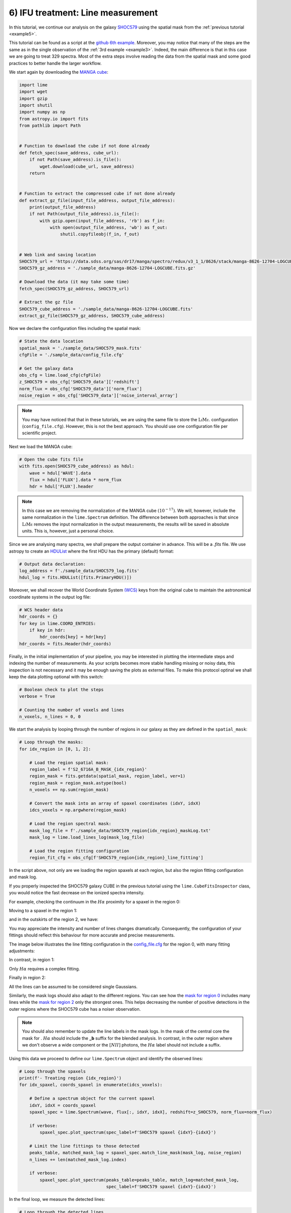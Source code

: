 .. _example6:

6) IFU treatment: Line measurement
==================================

In this tutorial, we continue our analysis on the galaxy `SHOC579 <https://dr17.sdss.org/marvin/galaxy/8626-12704/>`_ using
the spatial mask from the :ref:`previous tutorial <example5>`.

This tutorial can be found as a script at the `github 6th example <https://github.com/Vital-Fernandez/lime/blob/master/examples/example6_IFU_fitting.py>`_.
Moreover, you may notice that many of the steps are the same as in the single observation of the :ref:`3rd example <example3>`.
Indeed, the main difference is that in this case we are going to treat 329 spectra. Most of the extra steps involve
reading the data from the spatial mask and some good practices to better handle the larger workflow.

We start again by downloading the `MANGA cube <https://dr17.sdss.org/marvin/galaxy/8626-12704/>`_:

.. code-block:: python

    import lime
    import wget
    import gzip
    import shutil
    import numpy as np
    from astropy.io import fits
    from pathlib import Path


    # Function to download the cube if not done already
    def fetch_spec(save_address, cube_url):
        if not Path(save_address).is_file():
            wget.download(cube_url, save_address)
        return


    # Function to extract the compressed cube if not done already
    def extract_gz_file(input_file_address, output_file_address):
        print(output_file_address)
        if not Path(output_file_address).is_file():
            with gzip.open(input_file_address, 'rb') as f_in:
                with open(output_file_address, 'wb') as f_out:
                    shutil.copyfileobj(f_in, f_out)


    # Web link and saving location
    SHOC579_url = 'https://data.sdss.org/sas/dr17/manga/spectro/redux/v3_1_1/8626/stack/manga-8626-12704-LOGCUBE.fits.gz'
    SHOC579_gz_address = './sample_data/manga-8626-12704-LOGCUBE.fits.gz'

    # Download the data (it may take some time)
    fetch_spec(SHOC579_gz_address, SHOC579_url)

    # Extract the gz file
    SHOC579_cube_address = './sample_data/manga-8626-12704-LOGCUBE.fits'
    extract_gz_file(SHOC579_gz_address, SHOC579_cube_address)

Now we declare the configuration files including the spatial mask:

.. code-block:: python

    # State the data location
    spatial_mask = './sample_data/SHOC579_mask.fits'
    cfgFile = './sample_data/config_file.cfg'

    # Get the galaxy data
    obs_cfg = lime.load_cfg(cfgFile)
    z_SHOC579 = obs_cfg['SHOC579_data']['redshift']
    norm_flux = obs_cfg['SHOC579_data']['norm_flux']
    noise_region = obs_cfg['SHOC579_data']['noise_interval_array']

.. note::

    You may have noticed that that in these tutorials, we are using the same file to store the :math:`\textsc{LiMe}`.
    configuration (``config_file.cfg``). However, this is not the best approach. You should use one configuration file
    per scientific project.


Next we load the MANGA cube:

.. code-block:: python

    # Open the cube fits file
    with fits.open(SHOC579_cube_address) as hdul:
        wave = hdul['WAVE'].data
        flux = hdul['FLUX'].data * norm_flux
        hdr = hdul['FLUX'].header

.. note::

    In this case we are removing the normalization of the MANGA cube :math:`(10^{-17})`. We will, however, include the
    same normalization in the ``lime.Spectrum`` definition. The difference between both approaches is that since :math:`\textsc{LiMe}`
    removes the input normalization in the output measurements, the results will be saved in absolute units. This is,
    however, just a personal choice.

Since we are analysing many spectra, we shall prepare the output container in advance. This will be a *.fits* file. We
use astropy to create an `HDUList <https://docs.astropy.org/en/stable/io/fits/index.html>`_ where the first HDU has the
primary (default) format:

.. code-block:: python

    # Output data declaration:
    log_address = f'./sample_data/SHOC579_log.fits'
    hdul_log = fits.HDUList([fits.PrimaryHDU()])

Moreover, we shall recover the World Coordinate System `(WCS) <https://fits.gsfc.nasa.gov/fits_wcs.html>`_ keys from the
original cube to maintain the astronomical coordinate systems in the output log file:

.. code-block:: python

    # WCS header data
    hdr_coords = {}
    for key in lime.COORD_ENTRIES:
        if key in hdr:
            hdr_coords[key] = hdr[key]
    hdr_coords = fits.Header(hdr_coords)

Finally, in the initial implementation of your pipeline, you may be interested in plotting the intermediate steps and
indexing the number of measurements. As your scripts becomes more stable handling missing or noisy data, this inspection is
not necessary and it may be enough saving the plots as external files. To make this protocol optinal we shall keep the data
plotting optional with this switch:

.. code-block:: python

    # Boolean check to plot the steps
    verbose = True

    # Counting the number of voxels and lines
    n_voxels, n_lines = 0, 0

We start the analysis by looping through the number of regions in our galaxy as they are defined in the ``spatial_mask``:

.. code-block:: python

    # Loop through the masks:
    for idx_region in [0, 1, 2]:

        # Load the region spatial mask:
        region_label = f'S2_6716A_B_MASK_{idx_region}'
        region_mask = fits.getdata(spatial_mask, region_label, ver=1)
        region_mask = region_mask.astype(bool)
        n_voxels += np.sum(region_mask)

        # Convert the mask into an array of spaxel coordinates (idxY, idxX)
        idcs_voxels = np.argwhere(region_mask)

        # Load the region spectral mask:
        mask_log_file = f'./sample_data/SHOC579_region{idx_region}_maskLog.txt'
        mask_log = lime.load_lines_log(mask_log_file)

        # Load the region fitting configuration
        region_fit_cfg = obs_cfg[f'SHOC579_region{idx_region}_line_fitting']

In the script above, not only are we loading the region spaxels at each region, but also the region fitting configuration
and mask log.

If you properly inspected the SHOC579 galaxy CUBE in the previous tutorial using the ``lime.CubeFitsInspector`` class,
you would notice the fast decrease on the ionized spectra intensity.

For example, checking the continuum in the :math:`H\alpha` proximity for a spaxel in the region 0:

.. image:: ../_static/6_Halpha_continuum_0.png
    :align: center

Moving to a spaxel in the region 1:

.. image:: ../_static/6_Halpha_continuum_1.png
    :align: center

and in the outskirts of the region 2, we have:

.. image:: ../_static/6_Halpha_continuum_2.png
    :align: center

You may appreciate the intensity and number of lines changes dramatically. Consequently, the configuration of your fittings
should reflect this behaviour for more accurate and precise measurements.

The image below illustrates the line fitting configuration in the `config_file.cfg <https://github.com/Vital-Fernandez/lime/blob/master/examples/sample_data/config_file.cfg>`_
for the region 0, with many fitting adjustments:

.. image:: ../_static/6_region_0_cfg.png
    :align: center

In contrast, in region 1:

.. image:: ../_static/6_region_1_cfg.png
    :align: center

Only :math:`H\alpha` requires a complex fitting.

Finally in region 2:

.. image:: ../_static/6_region_2_cfg.png
    :align: center

All the lines can be assumed to be considered single Gaussians.

Similarly, the mask logs should also adapt to the different regions. You can see how the `mask for region 0 <https://github.com/Vital-Fernandez/lime/blob/master/examples/sample_data/SHOC579_region0_maskLog.txt>`_
includes many lines while the `mask for region 2 <https://github.com/Vital-Fernandez/lime/blob/master/examples/sample_data/SHOC579_region2_maskLog.txt>`_
only the strongest ones. This helps decreasing the number of positive detections in the outer regions where the SHOC579
cube has a noiser observation.

.. note::

    You should also remember to update the line labels in the mask logs. In the mask of the central core the mask for .
    :math:`H\alpha` should include the **_b** suffix for the blended analysis. In contrast, in the outer region where we
    don't observe a wide component or the :math:`[NII]` photons, the :math:`H\alpha` label should not include a suffix.

Using this data we proceed to define our ``lime.Spectrum`` object and identify the observed lines:

.. code-block:: python

        # Loop through the spaxels
        print(f'- Treating region {idx_region}')
        for idx_spaxel, coords_spaxel in enumerate(idcs_voxels):

            # Define a spectrum object for the current spaxel
            idxY, idxX = coords_spaxel
            spaxel_spec = lime.Spectrum(wave, flux[:, idxY, idxX], redshift=z_SHOC579, norm_flux=norm_flux)

            if verbose:
                spaxel_spec.plot_spectrum(spec_label=f'SHOC579 spaxel {idxY}-{idxX}')

            # Limit the line fittings to those detected
            peaks_table, matched_mask_log = spaxel_spec.match_line_mask(mask_log, noise_region)
            n_lines += len(matched_mask_log.index)

            if verbose:
                spaxel_spec.plot_spectrum(peaks_table=peaks_table, match_log=matched_mask_log,
                                          spec_label=f'SHOC579 spaxel {idxY}-{idxX}')

In the final loop, we measure the detected lines:

.. code-block:: python

            # Loop through the detected lines
            print(f'-- Treating spaxel {idx_spaxel}')
            for idx_line, line in enumerate(matched_mask_log.index):

                wave_regions = matched_mask_log.loc[line, 'w1':'w6'].values

                try:
                    spaxel_spec.fit_from_wavelengths(line, wave_regions, fit_method='least_squares', user_cfg=region_fit_cfg)

                    if verbose:
                        if '_b' in line:
                            spaxel_spec.display_results(fit_report=True, frame='rest')

                except ValueError as e:
                    print(f'--- Line measuring failure at {line} in spaxel {idxY}-{idxX}:\n{e}')

            if verbose:
                spaxel_spec.plot_line_grid(spaxel_spec.log)

.. warning::

    The ``try:... except:`` syntax in the code above is a mechanism for `Python error handling <https://docs.python.org/3/tutorial/errors.html>`_.
    This means that if a computational error occurs in the ``fit_from_wavelengths`` the algorithm will continue to work. In
    the current beta version, :math:`\textsc{LiMe}` can only detect/handle a few errors. Consequently, once the user has
    confirmed that their scripts work in an small sample, this syntax can be used to avoid abrupt stops in large data set
    analysis from a single line measurement error.

Once the lines have been measured we could save them into a *.fits* extension. However, in large data sets appending
pages to a *.fits* can increase the computational time. Instead, we shall convert the ``lime.log`` into an HDU using the
``lime.log_to_HDU`` function an append it to the ``hdul_log``:

.. code-block:: python

            # Convert the measurements log into a HDU and append it to the HDU list unless it is empty
            linesHDU = lime.log_to_HDU(spaxel_spec.log, ext_name=f'{idxY}-{idxX}_LINESLOG', header_dict=hdr_coords)

        # Check the HDU is not empty (no lines measured)
        if linesHDU is not None:
            hdul_log.append(linesHDU)

This HDUl will be written into a *.fits* file at the end of every new region analysis. This will overwrite the one from
the previous iteration but since it contains the spaxels logs from the previos iteration no data are lost:

.. code-block:: python

        # After the regions voxels have been analysed save all the measurements to a .fits file
        hdul_log.writeto(log_address, overwrite=True, output_verify='fix')

    print(f'SHOC579 analysis finished with {n_lines} in {n_voxels}')

At this point, we have our measurements. In the next tutorial, we shall use :math:`\textsc{LiMe}` to check them.
